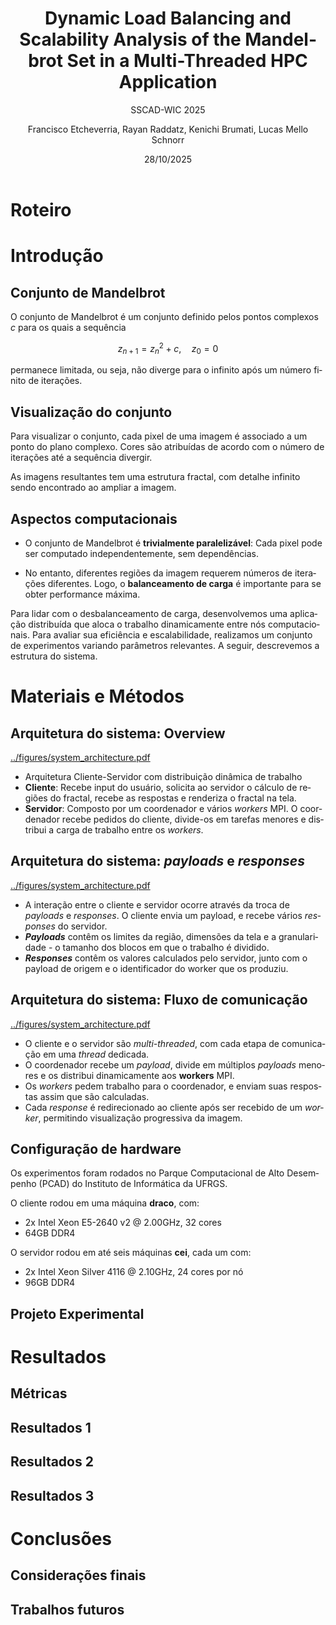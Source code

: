 # -*- coding: utf-8 -*-
# -*- mode: org -*-
#+startup: beamer overview indent
#+LANGUAGE: pt-br
#+TAGS: noexport(n)
#+EXPORT_EXCLUDE_TAGS: noexport
#+EXPORT_SELECT_TAGS: export

#+TITLE: Dynamic Load Balancing and Scalability Analysis of the Mandelbrot Set in a Multi-Threaded HPC Application
#+LATEX: \makeatletter \def\beamer@shorttitle{Analysis of the Mandelbrot Set in an HPC Application} \makeatother
#+SUBTITLE: SSCAD-WIC 2025
#+AUTHOR: Francisco Etcheverria, Rayan Raddatz, Kenichi Brumati, Lucas Mello Schnorr
#+DATE: 28/10/2025

#+LATEX_CLASS: beamer
#+LATEX_HEADER: \makeatletter
#+LATEX_HEADER: \def\input@path{{theme/}}
#+LATEX_HEADER: \makeatother
#+BEAMER_THEME:Inf
#+LATEX_CLASS_OPTIONS: [xcolor=dvipsnames,10pt]
#+OPTIONS: H:2 num:t toc:nil \n:nil @:t ::t |:t ^:t -:t f:t *:t <:t

#+LATEX_HEADER: \graphicspath{{theme/}{../figures/}{figures/}}

* Roteiro
  :PROPERTIES:
  :BEAMER_env: frame
  :END:

#+LATEX: \tableofcontents

* Introdução

** Conjunto de Mandelbrot

O conjunto de Mandelbrot é um conjunto definido pelos pontos complexos \( c \) para os quais a sequência

\[
z_{n+1} = z_n^2 + c, \quad z_0 = 0
\]

permanece limitada, ou seja, não diverge para o infinito após um número finito de iterações.

** Visualização do conjunto

Para visualizar o conjunto, cada pixel de uma imagem é associado a um ponto do plano complexo. 
Cores são atribuídas de acordo com o número de iterações até a sequência divergir.

#+LATEX: \vfill\pause

#+LATEX: \begin{columns}
#+LATEX: \column{0.49\textwidth}
#+LATEX: \includegraphics[width=\linewidth]{figures/frac1.png}
#+LATEX: \column{0.49\textwidth}
#+LATEX: \includegraphics[width=\linewidth]{figures/frac2.png}
#+LATEX: \end{columns}

#+LATEX: \vfill

As imagens resultantes tem uma estrutura fractal, com detalhe infinito sendo encontrado ao ampliar a imagem.

** Aspectos computacionais

- O conjunto de Mandelbrot é *trivialmente paralelizável*: Cada pixel pode ser computado independentemente, sem dependências.

- No entanto, diferentes regiões da imagem requerem números de iterações diferentes. Logo, o *balanceamento de carga* é importante para se obter performance máxima.

#+LATEX: \vfill\pause

Para lidar com o desbalanceamento de carga, desenvolvemos uma aplicação distribuída que aloca o trabalho dinamicamente
entre nós computacionais. Para avaliar sua eficiência e escalabilidade, realizamos um conjunto de experimentos
variando parâmetros relevantes. A seguir, descrevemos a estrutura do sistema.

* Materiais e Métodos

** Arquitetura do sistema: Overview

#+BEGIN_CENTER
#+ATTR_LATEX: :width 0.65\textwidth :center
[[../figures/system_architecture.pdf]]
#+END_CENTER

#+LATEX: \vfill

- Arquitetura Cliente-Servidor com distribuição dinâmica de trabalho
- *Cliente*: Recebe input do usuário, solicita ao servidor o cálculo de regiões do fractal, recebe as respostas e renderiza o fractal na tela.
- *Servidor*: Composto por um coordenador e vários /workers/ MPI. O coordenador recebe pedidos do cliente, divide-os em tarefas menores e distribui a carga de trabalho entre os /workers/. 

** Arquitetura do sistema: /payloads/ e /responses/

#+BEGIN_CENTER
#+ATTR_LATEX: :width 0.65\textwidth :center
[[../figures/system_architecture.pdf]]
#+END_CENTER

#+LATEX: \vfill

- A interação entre o cliente e servidor ocorre através da troca de /payloads/ e /responses/. O cliente envia um payload, e recebe vários /responses/ do servidor.
- */Payloads/* contêm os limites da região, dimensões da tela e a granularidade - o tamanho dos blocos em que o trabalho é dividido.
- */Responses/* contêm os valores calculados pelo servidor, junto com o payload de origem e o identificador do worker que os produziu.

** Arquitetura do sistema: Fluxo de comunicação

#+BEGIN_CENTER
#+ATTR_LATEX: :width 0.65\textwidth :center
[[../figures/system_architecture.pdf]]
#+END_CENTER

#+LATEX: \vfill

- O cliente e o servidor são /multi-threaded/, com cada etapa de comunicação em uma /thread/ dedicada.
- O coordenador recebe um /payload/, divide em múltiplos /payloads/ menores e os distribui dinamicamente aos *workers* MPI.
- Os /workers/ pedem trabalho para o coordenador, e enviam suas respostas assim que são calculadas.
- Cada /response/ é redirecionado ao cliente após ser recebido de um /worker/, permitindo visualização progressiva da imagem. 

** Configuração de hardware

Os experimentos foram rodados no Parque Computacional de Alto Desempenho (PCAD) do Instituto de Informática da UFRGS.

#+LATEX: \vfill

O cliente rodou em uma máquina *draco*, com:

- 2x Intel Xeon E5-2640 v2 @ 2.00GHz, 32 cores
- 64GB DDR4

O servidor rodou em até seis máquinas *cei*, cada um com:

- 2x Intel Xeon Silver 4116 @ 2.10GHz, 24 cores por nó
- 96GB DDR4

** Projeto Experimental

* Resultados

** Métricas

** Resultados 1

** Resultados 2

** Resultados 3

* Conclusões

** Considerações finais

** Trabalhos futuros